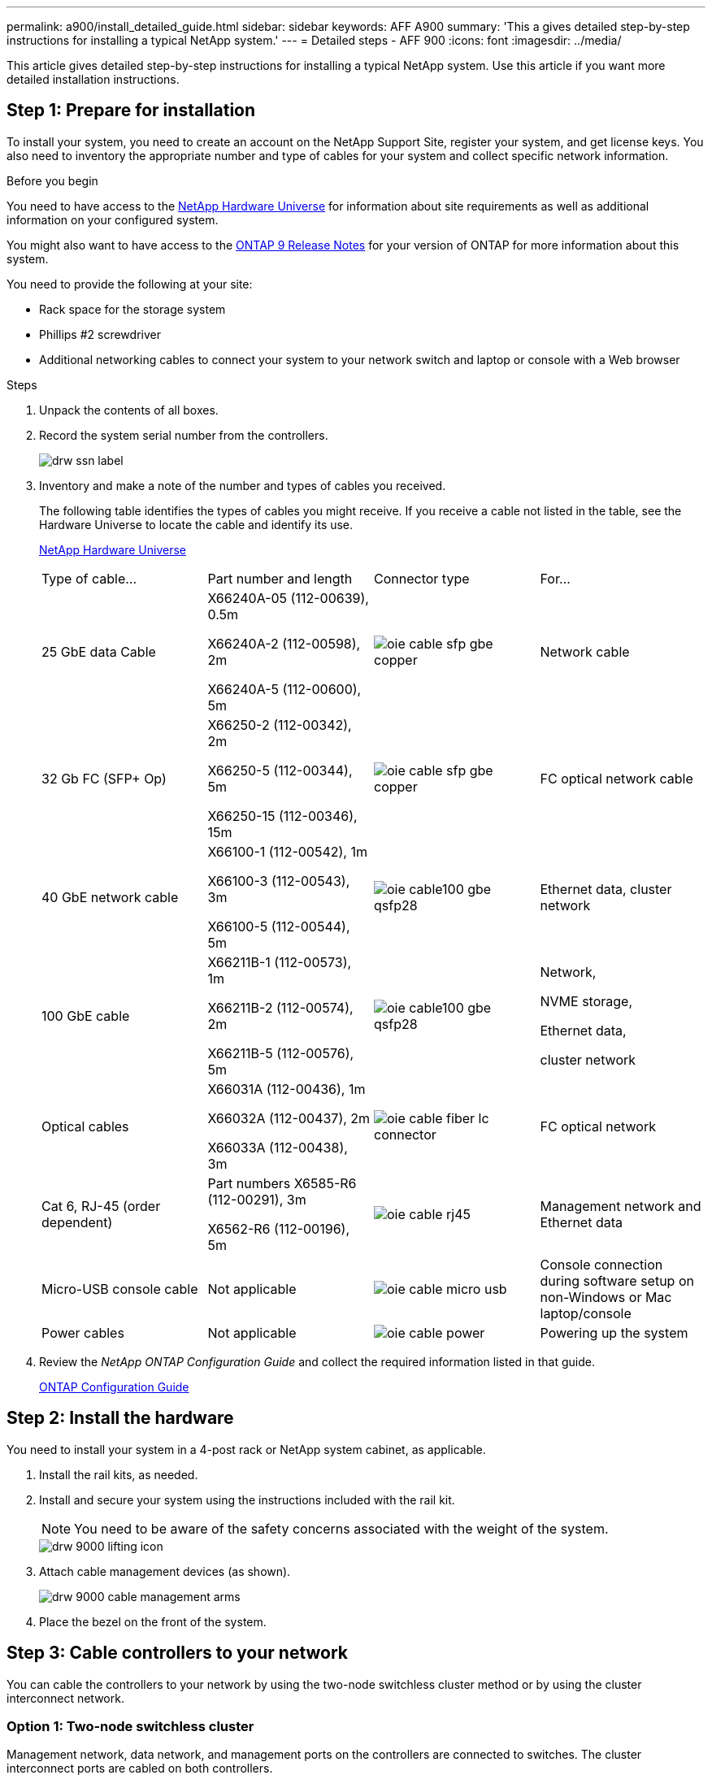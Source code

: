 ---
permalink: a900/install_detailed_guide.html
sidebar: sidebar
keywords: AFF A900
summary: 'This a gives detailed step-by-step instructions for installing a typical NetApp system.'
---
= Detailed steps - AFF 900
:icons: font
:imagesdir: ../media/

[.lead]
This article gives detailed step-by-step instructions for installing a typical NetApp system. Use this article if you want more detailed installation instructions.

== Step 1: Prepare for installation

To install your system, you need to create an account on the NetApp Support Site, register your system, and get license keys. You also need to inventory the appropriate number and type of cables for your system and collect specific network information.

.Before you begin

[.lead]
You need to have access to the https://hwu.netapp.com[NetApp Hardware Universe^] for information about site requirements as well as additional information on your configured system.

You might also want to have access to the http://mysupport.netapp.com/documentation/productlibrary/index.html?productID=62286[ONTAP 9 Release Notes^] for your version of ONTAP for more information about this system.

You need to provide the following at your site:

* Rack space for the storage system
* Phillips #2 screwdriver
* Additional networking cables to connect your system to your network switch and laptop or console with a Web browser

.Steps
. Unpack the contents of all boxes.
. Record the system serial number from the controllers.
+
image::../media/drw_ssn_label.png[]

. Inventory and make a note of the number and types of cables you received.
+
The following table identifies the types of cables you might receive. If you receive a cable not listed in the table, see the Hardware Universe to locate the cable and identify its use.
+
https://hwu.netapp.com[NetApp Hardware Universe]
+
|===
| Type of cable...| Part number and length| Connector type| For...
a|
25 GbE data Cable
a|
X66240A-05 (112-00639), 0.5m

X66240A-2 (112-00598), 2m

X66240A-5 (112-00600), 5m
|
image:../media/oie_cable_sfp_gbe_copper.png[]
a|
Network cable
a|
32 Gb FC (SFP+ Op)
a|
X66250-2 (112-00342), 2m

X66250-5 (112-00344), 5m

X66250-15 (112-00346), 15m

a|

image:../media/oie_cable_sfp_gbe_copper.png[]

a|
FC optical network cable
a|
40 GbE network cable
a|
X66100-1 (112-00542), 1m

X66100-3 (112-00543), 3m

X66100-5 (112-00544), 5m
a|

image:../media/oie_cable100_gbe_qsfp28.png[]

a|
Ethernet data, cluster
network
a|
100 GbE cable

a|
X66211B-1 (112-00573), 1m

X66211B-2 (112-00574), 2m

X66211B-5 (112-00576), 5m
a|

image:../media/oie_cable100_gbe_qsfp28.png[]

a|
Network,

NVME storage,

Ethernet data,

cluster network

a|
Optical cables
a|
X66031A (112-00436), 1m

X66032A (112-00437), 2m

X66033A (112-00438), 3m
a|

image:../media/oie_cable_fiber_lc_connector.gif[]

a|
FC optical network
a|
Cat 6, RJ-45 (order dependent)
a|
Part numbers X6585-R6 (112-00291), 3m

X6562-R6 (112-00196), 5m
a|

image:../media/oie_cable_rj45.png[]

a|
Management network and Ethernet data
a|
Micro-USB console cable
a|
Not applicable
a|

image:../media/oie_cable_micro_usb.png[]

a|
Console connection during software setup on non-Windows or Mac laptop/console
a|
Power cables
a|
Not applicable
a|

image:../media/oie_cable_power.png[]

a|

Powering up the system
|===

. Review the _NetApp ONTAP Configuration Guide_ and collect the required information listed in that guide.
+
https://library.netapp.com/ecm/ecm_download_file/ECMLP2862613[ONTAP Configuration Guide]

== Step 2: Install the hardware

[.lead]
You need to install your system in a 4-post rack or NetApp system cabinet, as applicable.

. Install the rail kits, as needed.
. Install and secure your system using the instructions included with the rail kit.
+
NOTE: You need to be aware of the safety concerns associated with the weight of the system.
+
image::../media/drw_9000_lifting_icon.png[]

. Attach cable management devices (as shown).
+
image::../media/drw_9000_cable_management_arms.png[]

. Place the bezel on the front of the system.

== Step 3: Cable controllers to your network

[.lead]
You can cable the controllers to your network by using the two-node switchless cluster method or by using the cluster interconnect network.

=== Option 1: Two-node switchless cluster

[.lead]
Management network, data network, and management ports on the controllers are connected to switches. The cluster interconnect ports are cabled on both controllers.

.Before you begin

You must have contacted your network administrator for information about connecting the system to the switches.

Be sure to check the direction of the cable pull-tabs when inserting the cables in the ports. Cable pull-tabs are up for all networking module ports.

image::../media/oie_cable_pull_tab_up.gif[]

NOTE: As you insert the connector, you should feel it click into place; if you do not feel it click, remove it, turn it around and try again.

. Use the animation or illustration to complete the cabling between the controllers and to the switches:
+
https://netapp.hosted.panopto.com/Panopto/Pages/embed.aspx?id=7a55b98a-e8b8-41d5-821f-ac5b0032ead0[Animation -- Cabling a two-node switchless cluster need animation request^]
+

image::../media/drw_a900_tnsc_network_cabling.png[]

+
. To cable your storage, see link:install_detailed_guide.md#[Cabling controllers to drive shelves^]

=== Option 2: Switched cluster

[.lead]
Management network, data network, and management ports on the controllers are connected to switches. The cluster interconnect and HA ports are cabled on to the cluster/HA switch.

.Before you begin

You must have contacted your network administrator for information about connecting the system to the switches.

Be sure to check the direction of the cable pull-tabs when inserting the cables in the ports. Cable pull-tabs are up for all networking module ports.

image::../media/oie_cable_pull_tab_up.gif[]

NOTE: As you insert the connector, you should feel it click into place; if you do not feel it click, remove it, turn it around and try again.

. Use the animation or illustration to complete the cabling between the controllers and to the switches:
+
https://netapp.hosted.panopto.com/Panopto/Pages/embed.aspx?id=6381b3f1-4ce5-4805-bd0a-ac5b0032f51d[Animation--Switched cluster cabling^]
+

image::../media/drw_a900_switched_network_cabling.png[]

+
. Cable your storage: link:install_detailed_guide.md#[Cabling controllers to drive shelves^]

== Step 4: Cable controllers to drive shelves

=== Option 1: Cable the controllers to a single NS224 drive shelf in AFF A900

[.lead]
You must cable each controller to the NSM modules on the NS224 drive shelf on an AFF A900 system.

.Before you begin

* Be sure to check the illustration arrow for the proper cable connector pull-tab orientation. The cable pull-tab for the storage modules are up, while the pull tabs on the shelves are down.
+

image::../media/oie_cable_pull_tab_up.gif[]
+

image::../media/oie_cable_pull_tab_down.gif[]
+
NOTE: As you insert the connector, you should feel it click into place; if you do not feel it click, remove it, turn it around and try again.

. Use the following animation or drawings to cable your controllers to a single NS224 drive shelf.
+
https://netapp.hosted.panopto.com/Panopto/Pages/embed.aspx?id=6520eb01-87b3-4520-9109-ac5b0032ea4e[Animation--Cabling a single NS224 shelf ^]
+

image::../media/drw_a900_NS224_one shelf_cabling.png[]

. To complete setting up your system, see link:install_detailed_guide.md#[Completing system setup and configuration^].

=== Option 2: Cable the controllers to two NS224 drive shelves in AFF A900

[.lead]
You must cable each controller to the NSM modules on the NS224 drive shelves.

.Before you begin

* Be sure to check the illustration arrow for the proper cable connector pull-tab orientation. The cable pull-tab for the storage modules are up, while the pull tabs on the shelves are down.
+

image::../media/oie_cable_pull_tab_up.gif[]

image::../media/oie_cable_pull_tab_down.gif[]


NOTE: As you insert the connector, you should feel it click into place; if you do not feel it click, remove it, turn it around and try again.

. Use the following animation or diagram to cable your controllers to two NS224 drive shelves.
+
https://netapp.hosted.panopto.com/Panopto/Pages/embed.aspx?id=34098e39-73ad-45de-9af7-ac5b0032ea9a[Animation--Cabling two NS224 shelves^]
+

image:../media/drw_a900_NS224_line_art_two shelf_cabling.png[]

+
image::../media/drw_a900_NS224_two shelf_cabling.png[]

. To complete setting up your system, see link:install_detailed_guide.md#[Completing system setup and configuration^].

== Step 5: Complete system setup and configuration

[.lead]
You can complete the system setup and configuration using cluster discovery with only a connection to the switch and laptop, or by connecting directly to a controller in the system and then connecting to the management switch.

=== Option 1: If network discovery is enabled

[.lead]
If you have network discovery enabled on your laptop, you can complete system setup and configuration using automatic cluster discovery.

. Use the following animation or drawing  to set one or more drive shelf IDs:
+
The NS224 shelves are pre-set to shelf ID 00 and 01. If you want to change the shelf IDs, you must create a tool to insert into the hole where button is located.
+
https://netapp.hosted.panopto.com/Panopto/Pages/embed.aspx?id=95a29da1-faa3-4ceb-8a0b-ac7600675aa6[Animation--Setting SAS or NVMe drive shelf IDs^]

+

image::../media/drw_power-on_set_shelf_ID_set.png[]
+
[cols="25h,~"]
|===
a|
image:../media/legend_icon_01.png[] a|
Remove the end cap.
a|
image:../media/legend_icon_02.png[]
a|
Press and hold shelf ID button until first digit blinks, then push to advance to 0-9.

Note: The first digit continues to blink
a|
image:../media/legend_icon_03.png[]
a|
Press and hold shelf ID button until second digit blinks, then push to advance to 0-9.
Note: The first digit stops blinking, and the second digit continues to blink.
a|
image:../media/legend_icon_04.png[]
a|
Replace the end cap.
a|
image:../media/legend_icon_05.png[]
a|
Wait 10 seconds for the Amber LED (!) to appear, then power-cycle the drive
shelf to set shelf ID.

|===

. Plug the power cords into the controller power supplies, and then connect them to power sources on different circuits.
. Turn on the power switches to both nodes.
+
https://netapp.hosted.panopto.com/Panopto/Pages/Viewer.aspx?id=a905e56e-c995-4704-9673-adfa0005a891[Animation--Turn on the power to the controllers^]
+

image::../media/drw_a900_power-on.png[]

+
NOTE: Initial booting may take up to eight minutes.

. Make sure that your laptop has network discovery enabled.
+
See your laptop's online help for more information.

. Use the following animation to connect your laptop to the Management switch.
+
https://netapp.hosted.panopto.com/Panopto/Pages/embed.aspx?id=d61f983e-f911-4b76-8b3a-ab1b0066909b[Animation--Connecting your laptop to the Management switch^]

+
image::../media/dwr_laptop_to_switch_only.png[]


. Select an ONTAP icon listed to discover:
+
image::../media/drw_autodiscovery_controler_select.png[]

 .. Open File Explorer.
 .. Click network in the left pane.
 .. Right click and select refresh.
 .. Double-click either ONTAP icon and accept any certificates displayed on your screen.

+
NOTE: XXXXX is the system serial number for the target node.

+

System Manager opens.

. Use System Manager guided setup to configure your system using the data you collected in the _NetApp ONTAP Configuration Guide_.
+
https://library.netapp.com/ecm/ecm_download_file/ECMLP2862613[ONTAP Configuration Guide^]

. Set up your account and download Active IQ Config Advisor:
 .. Log in to your existing account or create an account.
+
https://mysupport.netapp.com/eservice/public/now.do[NetApp Support Registration^]

 .. Register your system.
+
https://mysupport.netapp.com/eservice/registerSNoAction.do?moduleName=RegisterMyProduct[NetApp Product Registration^]

 .. Download Active IQ Config Advisor.
+
https://mysupport.netapp.com/site/tools/tool-eula/activeiq-configadvisor[NetApp Downloads: Config Advisor^]
. Verify the health of your system by running Config Advisor.
. After you have completed the initial configuration, go to the https://www.netapp.com/data-management/oncommand-system-documentation/[ONTAP & ONTAP System Manager Documentation Resources^] page for information about configuring additional features in ONTAP.

=== Option 2: If network discovery is not enabled

[.lead]
If you are not using a Windows or Mac-based laptop or console or if auto discovery is not enabled, you must complete the configuration and setup using this task.

. Cable and configure your laptop or console:
 .. Set the console port on the laptop or console to 115,200 baud with N-8-1.
+
NOTE: See your laptop or console's online help for how to configure the console port.

 .. Connect the console cable to the laptop or console using the console cable that came with your system, and then connect the laptop to the management switch on the management subnet.
+
image::../media/drw_9000_cable_console_switch_controller.png[]

 .. Assign a TCP/IP address to the laptop or console, using one that is on the management subnet.
. Use the following animation to set one or more drive shelf IDs:
+

The NS224 shelves are pre-set to shelf ID 00 and 01. If you want to change the shelf IDs, you must create a tool to insert into the hole where button is located.
+
https://netapp.hosted.panopto.com/Panopto/Pages/embed.aspx?id=95a29da1-faa3-4ceb-8a0b-ac7600675aa6[Animation--Setting SAS or NVMe drive shelf IDs^]

+

image::../media/drw_power-on_set_shelf_ID_set.png[]
+
[cols="25h,~"]
|===
a|
image:../media/legend_icon_01.png[] a|
Remove the end cap.
a|
image:../media/legend_icon_02.png[]
a|
Press and hold shelf ID button until first digit blinks, then push to advance to 0-9.

Note: The first digit continues to blink
a|
image:../media/legend_icon_03.png[]
a|
Press and hold shelf ID button until second digit blinks, then push to advance to 0-9.
Note: The first digit stops blinking, and the second digit continues to blink.
a|
image:../media/legend_icon_04.png[]
a|
Replace the end cap.
a|
image:../media/legend_icon_05.png[]
a|
Wait 10 seconds for the Amber LED (!) to appear, then power-cycle the drive
shelf to set shelf ID.

|===

. Plug the power cords into the controller power supplies, and then connect them to power sources on different circuits.
. Turn on the power switches to both nodes.
+

https://netapp.hosted.panopto.com/Panopto/Pages/embed.aspx?id=bb04eb23-aa0c-4821-a87d-ab2300477f8b[Animation--Turn on the power to the controllers^]

image::../media/drw_a900_power-on.png[]

NOTE: Initial booting may take up to eight minutes.

. Assign an initial node management IP address to one of the nodes.
+
|===
| If the management network has DHCP...| Then...
a|
Configured
a|
Record the IP address assigned to the new controllers.
a|
Not configured
a|

 .. Open a console session using PuTTY, a terminal server, or the equivalent for your environment.
+
NOTE: Check your laptop or console's online help if you do not know how to configure PuTTY.

 .. Enter the management IP address when prompted by the script.

+
|===

. Using System Manager on your laptop or console, configure your cluster:
 .. Point your browser to the node management IP address.
+
NOTE: The format for the address is
+https://x.x.x.x+.

 .. Configure the system using the data you collected in the _NetApp ONTAP Configuration guide_.
+
https://library.netapp.com/ecm/ecm_download_file/ECMLP2862613[ONTAP Configuration Guide^]
. Set up your account and download Active IQ Config Advisor:
 .. Log in to your existing account or create an account.
+
https://mysupport.netapp.com/eservice/public/now.do[NetApp Support Registration^]

 .. Register your system.
+
https://mysupport.netapp.com/eservice/registerSNoAction.do?moduleName=RegisterMyProduct[NetApp Product Registration^]

 .. Download Active IQ Config Advisor.
+
https://mysupport.netapp.com/site/tools/tool-eula/activeiq-configadvisor[NetApp Downloads: Config Advisor^]
. Verify the health of your system by running Config Advisor.
. After you have completed the initial configuration, go to the https://www.netapp.com/data-management/oncommand-system-documentation/[ONTAP & ONTAP System Manager Documentation Resources^] page for information about configuring additional features in ONTAP.
